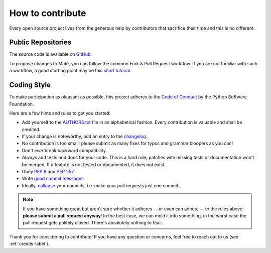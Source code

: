 .. _how-to-contribute-label:

How to contribute
-----------------

.. index::
    single: open source
    single: contribution
    single: code of conduct
    single: PEP; 8
    single: PEP; 257
    single: documentation
    single: compatibility
    single: history

Every open source project lives from the generous help by contributors that sacrifice their time and this is no different.

Public Repositories
===================

The source code is available on `GitHub`_.

To propose changes to Mate, you can follow the common Fork & Pull Request workflow.
If you are not familiar with such a workflow, a good starting point may be this `short tutorial`_.


Coding Style
============

To make participation as pleasant as possible, this project adheres to the `Code of Conduct`_ by the Python Software Foundation.

Here are a few hints and rules to get you started:

- Add yourself to the AUTHORS.txt_ file in an alphabetical fashion. Every contribution is valuable and shall be credited.
- If your change is noteworthy, add an entry to the changelog_.
- No contribution is too small; please submit as many fixes for typos and grammar bloopers as you can!
- Don't *ever* break backward compatibility.
- *Always* add tests and docs for your code. This is a hard rule; patches with missing tests or documentation won't be merged.
  If a feature is not tested or documented, it does not exist.
- Obey `PEP 8`_ and `PEP 257`_.
- Write `good commit messages`_.
- Ideally, `collapse`_ your commits, i.e. make your pull requests just one commit.

.. note::
   If you have something great but aren't sure whether it adheres -- or even can adhere -- to the rules above: **please submit a pull request anyway**!
   In the best case, we can mold it into something, in the worst case the pull request gets politely closed.
   There's absolutely nothing to fear.

Thank you for considering to contribute! If you have any question or concerns, feel free to reach out to us (see :ref:`credits-label`).

.. _`short tutorial`: https://gist.github.com/giumas/67abeffcbf49d00703a57cbafac8b118
.. _`GitHub`: https://github.com/hydroffice/hyo_mate
.. _`Code of Conduct`: http://www.python.org/psf/codeofconduct/
.. _AUTHORS.txt: https://bitbucket.org/ccomjhc/hyo_mate/raw/master/AUTHORS.rst
.. _changelog: https://bitbucket.org/ccomjhc/hyo_mate/raw/master/HISTORY.rst
.. _`PEP 8`: http://www.python.org/dev/peps/pep-0008/
.. _`PEP 257`: http://www.python.org/dev/peps/pep-0257/
.. _collapse: https://www.mercurial-scm.org/wiki/RebaseExtension
.. _`good commit messages`: http://tbaggery.com/2008/04/19/a-note-about-git-commit-messages.html
